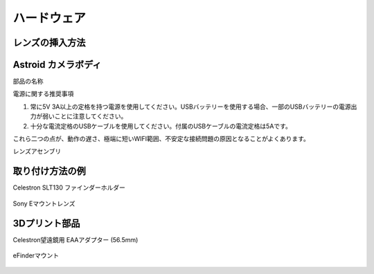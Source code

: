 .. _hardware:

ハードウェア
====================

レンズの挿入方法
----------------------



Astroid カメラボディ
----------------------

部品の名称


電源に関する推奨事項

1. 常に5V 3A以上の定格を持つ電源を使用してください。USBバッテリーを使用する場合、一部のUSBバッテリーの電源出力が弱いことに注意してください。
2. 十分な電流定格のUSBケーブルを使用してください。付属のUSBケーブルの電流定格は5Aです。

これら二つの点が、動作の遅さ、極端に短いWIFI範囲、不安定な接続問題の原因となることがよくあります。


レンズアセンブリ

取り付け方法の例
----------------------

Celestron SLT130 ファインダーホルダー

.. figure:: /images/slt130_mount.jpg
   :alt: 56.5mm アダプター
   :align: center


Sony Eマウントレンズ

.. figure:: /images/Sony_emount.jpg
   :alt: 56.5mm アダプター
   :align: center



3Dプリント部品
----------------------

Celestron望遠鏡用 EAAアダプター (56.5mm)

.. figure:: /images/EAA_56.5mm_adaptor.png
   :alt: 56.5mm アダプター
   :align: center

eFinderマウント
   
.. figure:: /images/efinder_holder.png
   :alt: eFinderホルダー
   :align: center

